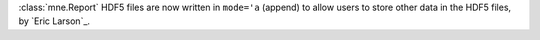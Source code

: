 :class:`mne.Report` HDF5 files are now written in ``mode='a`` (append) to allow users to store other data in the HDF5 files, by `Eric Larson`_.
